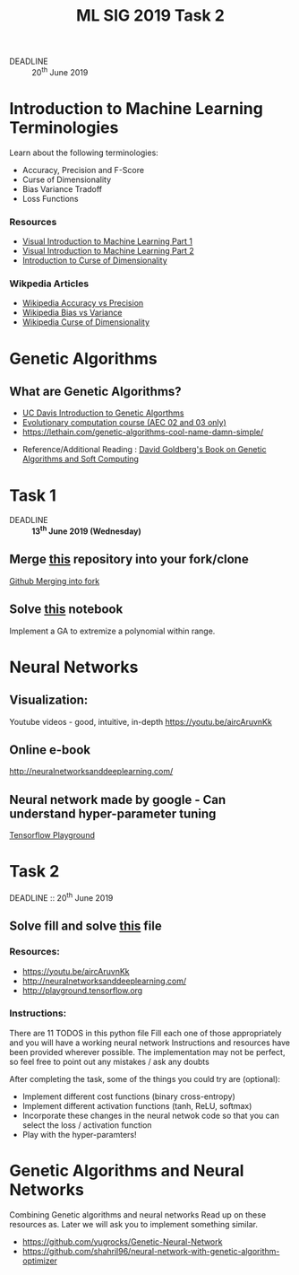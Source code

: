 #+TITLE: ML SIG 2019 Task 2
#+OPTIONS: toc:nil
#+DATE:
#+latex_header: \usepackage{float}
#+latex_header: \usepackage{url}
#+latex_header: \hypersetup{colorlinks   = true,urlcolor     = blue,linkcolor    = blue,citecolor    = red}
- DEADLINE :: 20^{th} June 2019

* Introduction to Machine Learning Terminologies
Learn about the following terminologies:
- Accuracy, Precision and F-Score
- Curse of Dimensionality
- Bias Variance Tradoff
- Loss Functions

*** Resources
- [[http://www.r2d3.us/visual-intro-to-machine-learning-part-1/][Visual Introduction to Machine Learning Part 1]]
- [[http://www.r2d3.us/visual-intro-to-machine-learning-part-2/][Visual Introduction to Machine Learning Part 2]]
- [[http://www.visiondummy.com/2014/04/curse-dimensionality-affect-classification/][Introduction to Curse of Dimensionality]]

*** Wikpedia Articles
- [[https://en.wikipedia.org/wiki/Accuracy_and_precision][Wikipedia Accuracy vs Precision]]
- [[https://en.wikipedia.org/wiki/Bias%25E2%2580%2593variance_tradeoff][Wikipedia Bias vs Variance]]
- [[https://en.wikipedia.org/wiki/Curse_of_dimensionality][Wikipedia Curse of Dimensionality]]



* Genetic Algorithms
** What are Genetic Algorithms?
- [[https://web.cs.ucdavis.edu/~vemuri/classes/ecs271/Genetic%2520Algorithms%2520Short%2520Tutorial.htm][UC Davis Introduction to Genetic Algorthms]]
- [[https://github.com/lmarti/evolutionary-computation-course][Evolutionary computation course (AEC 02 and 03 only)]]
- https://lethain.com/genetic-algorithms-cool-name-damn-simple/


- Reference/Additional Reading : [[./David_E_Goldberg.pdf][David Goldberg's Book on Genetic Algorithms and
  Soft Computing]]

* Task 1
- DEADLINE :: *13^{th} June 2019 (Wednesday)*
** Merge [[https://github.com/MananSoni42/ML-SIG-2019][this]] repository into your fork/clone
 [[https://help.github.com/en/articles/merging-an-upstream-repository-into-your-fork][Github Merging into fork]]
** Solve [[https://github.com/MananSoni42/ML-SIG-2019/blob/master/GA%2520and%2520NN/GA_task.ipynb][this]] notebook
Implement a GA to extremize a polynomial within range.

* Neural Networks
** Visualization:
Youtube videos  - good, intuitive, in-depth
https://youtu.be/aircAruvnKk

** Online e-book
http://neuralnetworksanddeeplearning.com/

** Neural network made by google - Can understand hyper-parameter tuning
[[http://playground.tensorflow.org][Tensorflow Playground]]

* Task 2
DEADLINE :: 20^{th} June 2019
** Solve fill and solve [[https://github.com/MananSoni42/ML-SIG-2019/blob/master/GA%2520and%2520NN/neural_net.py][this]] file
*** Resources:
- https://youtu.be/aircAruvnKk
- http://neuralnetworksanddeeplearning.com/
- http://playground.tensorflow.org

*** Instructions:
There are 11 TODOS in this python file
Fill each one of those appropriately and you will have a working neural network
Instructions and resources have been provided wherever possible.
The implementation may not be perfect, so feel free to point out any mistakes / ask any doubts

After completing the task, some of the things you could try are (optional):
-  Implement different cost functions (binary cross-entropy)
-  Implement different activation functions (tanh, ReLU, softmax)
-  Incorporate these changes in the neural netwok code so that you can select the loss / activation function
-  Play with the hyper-paramters!


* Genetic Algorithms and Neural Networks
Combining Genetic algorithms and neural networks
Read up on these resources as. Later we will ask you to implement something similar.
- https://github.com/yugrocks/Genetic-Neural-Network
- https://github.com/shahril96/neural-network-with-genetic-algorithm-optimizer
